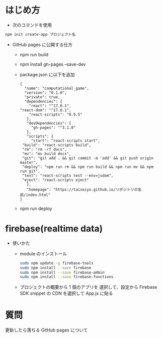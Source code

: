 * はじめ方
- 次のコマンドを使用

#+begin_src bash
npm init create-app プロジェクト名
#+end_src


- GitHub pages に公開する仕方
  - npm run build
  - npm install gh-pages --save-dev
  - package.json に以下を追加
    #+begin_src -n
    {
      "name": "computational_game",
      "version": "0.1.0",
      "private": true,
      "dependencies": {
        "react": "^17.0.1",
	"react-dom": "^17.0.1",
        "react-scripts": "0.9.5"
       },
       "devDependencies": {
         "gh-pages": "^3.1.0"
       },
       "scripts": {
         "start": "react-scripts start",
	 "build": "react-scripts build",
	 "rm": "rm -rf docs",
	 "mv": "mv build docs",
	 "git": "git add . && git commit -m 'add' && git push origin master",
	 "deploy": "npm run rm && npm run build && npm run mv && npm run git",
	 "test": "react-scripts test --env=jsdom",
	 "eject": "react-scripts eject"
       },
       "homepage": "https://taiseiyo.github.io/リポジトリの名前/index.html"
    }
    #+end_src
  - npm run deploy
* firebase(realtime data)
- 使いかた
  - module のインストール
    #+begin_src bash
    sudo npm update -g firebase-tools
    sudo npm install --save firebase
    sudo npm install --save firebase-admin
    sudo npm install --save firebase-functions
    #+end_src

  - プロジェクトの概要から 1 個のアプリを
    選択して、設定から Firebase SDK snippet の CDN を選択して
    App.js に貼る

  
* 質問
更新したら落ちる
GitHub pages について
